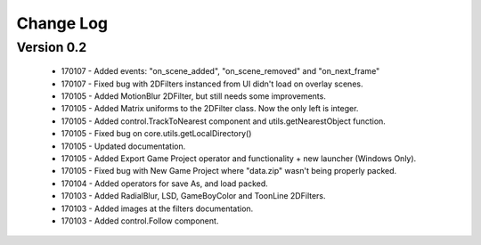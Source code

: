 Change Log
==================

Version 0.2
-----------------
 * 170107 - Added events: "on_scene_added", "on_scene_removed" and "on_next_frame"
 * 170107 - Fixed bug with 2DFilters instanced from UI didn't load on overlay scenes.
 * 170105 - Added MotionBlur 2DFilter, but still needs some improvements.
 * 170105 - Added Matrix uniforms to the 2DFilter class. Now the only left is integer.
 * 170105 - Added control.TrackToNearest component and utils.getNearestObject function.
 * 170105 - Fixed bug on core.utils.getLocalDirectory()
 * 170105 - Updated documentation.
 * 170105 - Added Export Game Project operator and functionality + new launcher (Windows Only).
 * 170105 - Fixed bug with New Game Project where "data.zip" wasn't being properly packed.
 * 170104 - Added operators for save As, and load packed.
 * 170103 - Added RadialBlur, LSD, GameBoyColor and ToonLine 2DFilters.
 * 170103 - Added images at the filters documentation.
 * 170103 - Added control.Follow component.
	